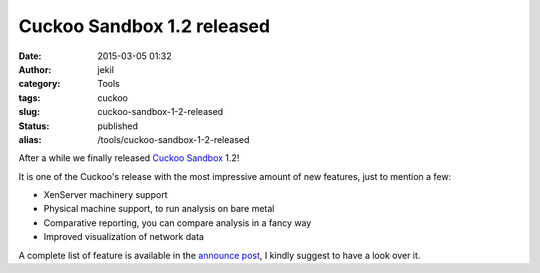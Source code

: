 Cuckoo Sandbox 1.2 released
###########################
:date: 2015-03-05 01:32
:author: jekil
:category: Tools
:tags: cuckoo
:slug: cuckoo-sandbox-1-2-released
:status: published
:alias: /tools/cuckoo-sandbox-1-2-released

After a while we finally released `Cuckoo
Sandbox <http://cuckoosandbox.org/>`__ 1.2!

It is one of the Cuckoo's release with the most impressive amount of new
features, just to mention a few:

-  XenServer machinery support
-  Physical machine support, to run analysis on bare metal
-  Comparative reporting, you can compare analysis in a fancy way
-  Improved visualization of network data

A complete list of feature is available in the `announce
post <http://cuckoosandbox.org/2015-03-04-cuckoo-sandbox-12.html>`__, I
kindly suggest to have a look over it.
